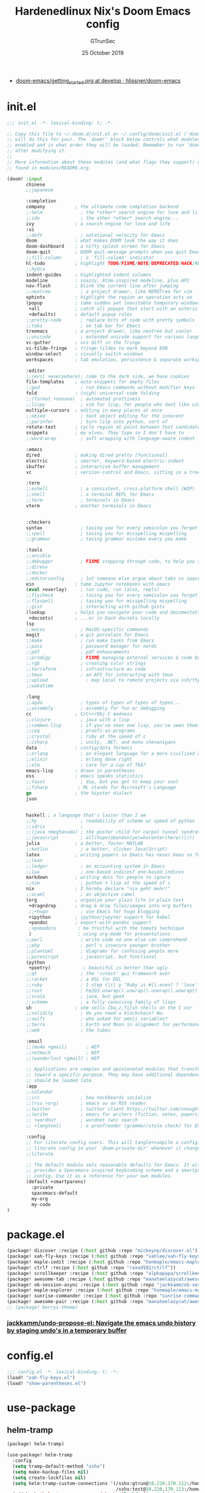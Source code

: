 #+TITLE: Hardenedlinux Nix's Doom Emacs config
#+EMAIL: gtrunsec@hardenedlinux.org
#+DATE:  25 October 2019
#+AUTHOR: GTrunSec
#+KEYWORDS: Emacs Profile Doom-Emacs
#+OPTIONS:   H:3 num:t toc:t \n:nil @:t ::t |:t ^:t -:t f:t *:t <:t pri:t
#+PROPERTY: header-args :tangle "~/.emacs.d/init.el"
- [[https://github.com/hlissner/doom-emacs/blob/develop/docs/getting_started.org][doom-emacs/getting_started.org at develop · hlissner/doom-emacs]]

* init.el
#+begin_src emacs-lisp :tangle yes
;;; init.el -*- lexical-binding: t; -*-

;; Copy this file to ~/.doom.d/init.el or ~/.config/doom/init.el ('doom install'
;; will do this for you). The `doom!' block below controls what modules are
;; enabled and in what order they will be loaded. Remember to run 'doom refresh'
;; after modifying it.
;;
;; More information about these modules (and what flags they support) can be
;; found in modules/README.org.

(doom! :input
       chinese
       ;;japanese

       :completion
       company           ; the ultimate code completion backend
       ;;helm              ; the *other* search engine for love and life
       ;;ido               ; the other *other* search engine...
       ivy               ; a search engine for love and life
       :ui
       ;;deft              ; notational velocity for Emacs
       doom              ; what makes DOOM look the way it does
       doom-dashboard    ; a nifty splash screen for Emacs
       doom-quit         ; DOOM quit-message prompts when you quit Emacs
       ;;fill-column       ; a `fill-column' indicator
       hl-todo           ; highlight TODO/FIXME/NOTE/DEPRECATED/HACK/REVIEW
       ;;hydra
       indent-guides     ; highlighted indent columns
       modeline          ; snazzy, Atom-inspired modeline, plus API
       nav-flash         ; blink the current line after jumping
       ;;neotree           ; a project drawer, like NERDTree for vim
       ophints           ; highlight the region an operation acts on
       (popup            ; tame sudden yet inevitable temporary windows
        +all             ; catch all popups that start with an asterix
        +defaults)       ; default popup rules
       ;;pretty-code       ; replace bits of code with pretty symbols
       ;;tabs              ; an tab bar for Emacs
       treemacs          ; a project drawer, like neotree but cooler
       ;;unicode           ; extended unicode support for various languages
       vc-gutter         ; vcs diff in the fringe
       vi-tilde-fringe   ; fringe tildes to mark beyond EOB
       window-select     ; visually switch windows
       workspaces        ; tab emulation, persistence & separate workspaces

       :editor
       ;;(evil +everywhere); come to the dark side, we have cookies
       file-templates    ; auto-snippets for empty files
       ;;god               ; run Emacs commands without modifier keys
       fold              ; (nigh) universal code folding
       ;;(format +onsave)  ; automated prettiness
       ;;lispy             ; vim for lisp, for people who dont like vim
       multiple-cursors  ; editing in many places at once
       ;;objed             ; text object editing for the innocent
       ;;parinfer          ; turn lisp into python, sort of
       rotate-text       ; cycle region at point between text candidates
       snippets          ; my elves. They type so I don't have to
       ;;word-wrap         ; soft wrapping with language-aware indent

       :emacs
       dired             ; making dired pretty [functional]
       electric          ; smarter, keyword-based electric-indent
       ibuffer           ; interactive buffer management
       vc                ; version-control and Emacs, sitting in a tree

       :term
       ;;eshell            ; a consistent, cross-platform shell (WIP)
       ;;shell             ; a terminal REPL for Emacs
       ;;term              ; terminals in Emacs
       vterm             ; another terminals in Emacs


       :checkers
       syntax              ; tasing you for every semicolon you forget
       ;;spell             ; tasing you for misspelling mispelling
       ;;grammar           ; tasing grammar mistake every you make

       :tools
       ;;ansible
       ;;debugger          ; FIXME stepping through code, to help you add bugs
       ;;direnv
       ;;docker
       ;;editorconfig      ; let someone else argue about tabs vs spaces
       ein               ; tame Jupyter notebooks with emacs
       (eval +overlay)     ; run code, run (also, repls)
       ;;flycheck          ; tasing you for every semicolon you forget
       ;;flyspell          ; tasing you for misspelling mispelling
       ;;gist              ; interacting with github gists
       (lookup           ; helps you navigate your code and documentation
        +docsets)        ; ...or in Dash docsets locally
       lsp
       ;;macos             ; MacOS-specific commands
       magit             ; a git porcelain for Emacs
       ;;make              ; run make tasks from Emacs
       ;;pass              ; password manager for nerds
       ;;pdf               ; pdf enhancements
       ;;prodigy           ; FIXME managing external services & code builders
       ;;rgb               ; creating color strings
       ;;terraform         ; infrastructure as code
       ;;tmux              ; an API for interacting with tmux
       ;;upload              ; map local to remote projects via ssh/ftp
       ;;wakatime

       :lang
       ;;agda              ; types of types of types of types...
       ;;assembly          ; assembly for fun or debugging
       cc                ; C/C++/Obj-C madness
       ;;clojure           ; java with a lisp
       ;;common-lisp       ; if you've seen one lisp, you've seen them all
       ;;coq               ; proofs-as-programs
       ;;crystal           ; ruby at the speed of c
       ;;csharp            ; unity, .NET, and mono shenanigans
       data              ; config/data formats
       ;;erlang            ; an elegant language for a more civilized age
       ;;elixir            ; erlang done right
       ;;elm               ; care for a cup of TEA?
       emacs-lisp        ; drown in parentheses
       ess               ; emacs speaks statistics
       ;;faust             ; dsp, but you get to keep your soul
       ;;fsharp           ; ML stands for Microsoft's Language
       go                ; the hipster dialect
       json


       haskell ; a language that's lazier than I am
       ;;hy                ; readability of scheme w/ speed of python
       ;;idris             ;
       ;;(java +meghanada) ; the poster child for carpal tunnel syndrome
       ;;javascript        ; all(hope(abandon(ye(who(enter(here))))))
       julia             ; a better, faster MATLAB
       ;;kotlin            ; a better, slicker Java(Script)
       latex             ; writing papers in Emacs has never been so fun
       ;;lean
       ;;ledger            ; an accounting system in Emacs
       ;;lua               ; one-based indices? one-based indices
       markdown          ; writing docs for people to ignore
       ;;nim               ; python + lisp at the speed of c
       nix               ; I hereby declare "nix geht mehr!"
       ;;ocaml             ; an objective camel
       (org              ; organize your plain life in plain text
        +dragndrop       ; drag & drop files/images into org buffers
        ;;+hugo            ; use Emacs for hugo blogging
        +ipython         ; ipython/jupyter support for babel
        +pandoc          ; export-with-pandoc support
        ;+pomodoro        ; be fruitful with the tomato technique
        )                 ; using org-mode for presentations
       ;;perl              ; write code no one else can comprehend
       ;;php               ; perl's insecure younger brother
       ;;plantuml          ; diagrams for confusing people more
       ;;purescript        ; javascript, but functional
       (python
        +poetry)            ; beautiful is better than ugly
       ;;qt                ; the 'cutest' gui framework ever
       ;;racket            ; a DSL for DSL
       ;;ruby              ; 1.step {|i| p "Ruby is #{i.even? ? 'love' : 'life'}"}
       ;;rust              ; Fe2O3.unwrap().unwrap().unwrap().unwrap()
       ;;scala             ; java, but good
       ;;scheme            ; a fully conniving family of lisps
       sh                ; she sells {ba,z,fi}sh shells on the C xor
       ;;solidity          ; do you need a blockchain? No.
       ;;swift             ; who asked for emoji variables?
       ;;terra             ; Earth and Moon in alignment for performance.
       ;;web               ; the tubes

       :email
       ;;(mu4e +gmail)       ; WIP
       ;;notmuch             ; WIP
       ;;(wanderlust +gmail) ; WIP

       ;; Applications are complex and opinionated modules that transform Emacs
       ;; toward a specific purpose. They may have additional dependencies and
       ;; should be loaded late.
       :app
       ;;calendar
       ;;irc               ; how neckbeards socialize
       ;;(rss +org)        ; emacs as an RSS reader
       ;;twitter           ; twitter client https://twitter.com/vnought
       ;;(write            ; emacs for writers (fiction, notes, papers, etc.)
       ;; +wordnut         ; wordnet (wn) search
       ;; +langtool)       ; a proofreader (grammar/style check) for Emacs

       :config
       ;; For literate config users. This will tangle+compile a config.org
       ;; literate config in your `doom-private-dir' whenever it changes.
       ;;literate

       ;; The default module sets reasonable defaults for Emacs. It also
       ;; provides a Spacemacs-inspired keybinding scheme and a smartparens
       ;; config. Use it as a reference for your own modules.
       (default +smartparens)
         :private
         spacemacs-default
         my-org
         my-code
)
#+end_src

* package.el
#+begin_src emacs-lisp :tangle "packages.el"
(package! discover :recipe (:host github :repo "mickeynp/discover.el"))
(package! xah-fly-keys :recipe (:host github :repo "xahlee/xah-fly-keys"))
(package! maple-iedit :recipe (:host github :repo "honmaple/emacs-maple-iedit"))
(package! ctrlf :recipe (:host github :repo "raxod502/ctrlf"))
(package! scrollkeeper :recipe (:host github :repo "alphapapa/scrollkeeper.el"))
(package! awesome-tab :recipe (:host github :repo "manateelazycat/awesome-tab"))
(package! ob-session-async :recipe (:host github :repo "jackkamm/ob-session-async"))
(package! maple-explorer :recipe (:host github :repo "honmaple/emacs-maple-explorer"))
(package! sunrise-commander :recipe (:host github :repo "sunrise-commander/sunrise-commander"))
(package! awesome-pair :recipe (:host github :repo "manateelazycat/awesome-pair"))
;; (package! berrys-theme)
#+end_src

*** [[https://github.com/jackkamm/undo-propose-el][jackkamm/undo-propose-el: Navigate the emacs undo history by staging undo's in a temporary buffer]]
* config.el
#+begin_src emacs-lisp :tangle "config.el"
;;; config.el -*- lexical-binding: t; -*-
(load! "xah-fly-keys.el")
(load! "show-parentheses.el")
#+end_src

* use-package
** helm-tramp
#+begin_src emacs-lisp :tangle "packages.el"
(package! helm-tramp)
#+end_src

#+begin_src emacs-lisp :tangle "config.el"
(use-package! helm-tramp
  :config
  (setq tramp-default-method "sshx")
  (setq make-backup-files nil)
  (setq create-lockfiles nil)
  (setq helm-tramp-custom-connections '(/sshx:gtrun@10.220.170.112:/home/gtrun
                                        /sshx:test@10.220.170.113:/home/test/))
  (add-hook 'helm-tramp-pre-command-hook '(lambda () ;;(global-aggressive-indent-mode 0)
                     (projectile-mode 0)
                     ;;(editorconfig-mode 0)
             ))
  (add-hook 'helm-tramp-quit-hook '(lambda () ;;(global-aggressive-indent-mode 1)
                  (projectile-mode 1)
                  ;;(editorconfig-mode 1)
            ))
)
#+end_src

** Pinyin
#+begin_src emacs-lisp :tangle "packages.el"
(package! pinyin-search)
#+end_src

#+begin_src emacs-lisp :tangle "config.el"
(use-package! pinyin-search)
#+end_src

** wakatime-mode
#+begin_src emacs-lisp :tangle "packages.el"
(package! wakatime-mode)
#+end_src
#+begin_src emacs-lisp :tangle "config.el"
(use-package! wakatime-mode
:hook (after-init . global-wakatime-mode))
#+end_src

** ctrlf
#+begin_src emacs-lisp :tangle "packages.el"
(package! ctrlf)
#+end_src
#+begin_src emacs-lisp :tangle "config.el"
(use-package! ctrlf
  :config
  (add-hook! 'after-init-hook #'ctrlf-mode)
)
#+end_src

** vlf
#+begin_src emacs-lisp :tangle "packages.el"
(package! vlf)
#+end_src
#+begin_src emacs-lisp :tangle "config.el"
(use-package! vlf
  :config
  (require 'vlf-setup)
  (custom-set-variables
   '(vlf-application 'dont-ask))
)
#+end_src

** maple-explorer
#+begin_src emacs-lisp :tangle "config.el"
(use-package! maple-explorer
  :commands (maple-explorer-file maple-explorer-buffer maple-explorer-imenu maple-explorer-recentf)
  :config
  (setq maple-explorer-file-display-alist '((side . left) (slot . -1)))
  (add-hook 'maple-explorer-imenu-mode-hook
            (lambda() (setq cursor-type 'box
                            cursor-in-non-selected-windows t)))
)
#+end_src

** imenu-list
#+begin_src emacs-lisp :tangle "packages.el"
(package! imenu-list)
#+end_src

#+begin_src emacs-lisp :tangle "config.el"
(use-package! imenu-list
  :config
  (setq imenu-list-auto-resize t)
  (setq imenu-list-focus-after-activation t)
  (setq imenu-list-after-jump-hook nil)
  (add-hook 'menu-list-after-jump-hook #'recenter-top-bottom)
)
#+end_src

** undo
#+begin_src emacs-lisp :tangle "packages.el"
(package! undo-fu)
(package! undo-fu-session)
#+end_src


#+begin_src emacs-lisp :tangle "config.el"
(use-package! undo-fu
  :after-call doom-switch-buffer after-find-file
  :init
  (after! undo-tree
    (global-undo-tree-mode -1))
  :config
  ;; Store more undo history to prevent loss of data
  (setq undo-limit 400000
        undo-strong-limit 3000000
        undo-outer-limit 3000000)

  (define-minor-mode undo-fu-mode
    "Enables `undo-fu' for the current session."
    :keymap (let ((map (make-sparse-keymap)))
              (define-key map [remap undo] #'undo-fu-only-undo)
              (define-key map [remap redo] #'undo-fu-only-redo)
              (define-key map (kbd "C-_")     #'undo-fu-only-undo)
              (define-key map (kbd "M-_")     #'undo-fu-only-redo)
              (define-key map (kbd "C-M-_")   #'undo-fu-only-redo-all)
              (define-key map (kbd "C-x r u") #'undo-fu-session-save)
              (define-key map (kbd "C-x r U") #'undo-fu-session-recover)
              map)
    :init-value nil
    :global t)

  (undo-fu-mode +1))


(use-package! undo-fu-session
  :hook (undo-fu-mode . global-undo-fu-session-mode)
  :preface
  (setq undo-fu-session-directory (concat doom-cache-dir "undo-fu-session/")
        undo-fu-session-incompatible-files '("/COMMIT_EDITMSG\\'" "/git-rebase-todo\\'"))

  ;; HACK We avoid `:config' here because `use-package's `:after' complicates
  ;;      the load order of a package's `:config' block and makes it impossible
  ;;      for the user to override its settings with merely `after!' (or
  ;;      `eval-after-load'). See jwiegley/use-package#829.
  (after! undo-fu-session
    ;; HACK Use the faster zstd to compress undo files instead of gzip
    (when (executable-find "zstd")
      (defadvice! doom--undo-fu-session-use-zstd-a (filename)
        :filter-return #'undo-fu-session--make-file-name
        (if undo-fu-session-compression
            (concat (file-name-sans-extension filename) ".zst")
          filename)))))


(use-package! undo-tree
  :disabled
  ;; Branching & persistent undo
  :after-call doom-switch-buffer-hook after-find-file
  :config
  (setq undo-tree-visualizer-diff t
        undo-tree-auto-save-history t
        undo-tree-enable-undo-in-region t
        ;; Increase undo-limits by a factor of ten to avoid emacs prematurely
        ;; truncating the undo history and corrupting the tree. See
        ;; https://github.com/syl20bnr/spacemacs/issues/12110
        undo-limit 800000
        undo-strong-limit 12000000
        undo-outer-limit 120000000
        undo-tree-history-directory-alist
        `(("." . ,(concat doom-cache-dir "undo-tree-hist/"))))

  ;; Compress undo-tree history files with zstd, if available. File size isn't
  ;; the (only) concern here: the file IO barrier is slow for Emacs to cross;
  ;; reading a tiny file and piping it in-memory through zstd is *slightly*
  ;; faster than Emacs reading the entire undo-tree file from the get go (on
  ;; SSDs). Whether or not that's true in practice, we still enjoy zstd's ~80%
  ;; file savings (these files add up over time and zstd is so incredibly fast).
  (when (executable-find "zstd")
    (defadvice! doom--undo-tree-make-history-save-file-name-a (file)
      :filter-return #'undo-tree-make-history-save-file-name
      (concat file ".zst")))

  ;; Strip text properties from undo-tree data to stave off bloat. File size
  ;; isn't the concern here; undo cache files bloat easily, which can cause
  ;; freezing, crashes, GC-induced stuttering or delays when opening files.
  (defadvice! doom--undo-tree-strip-text-properties-a (&rest _)
    :before #'undo-list-transfer-to-tree
    (dolist (item buffer-undo-list)
      (and (consp item)
           (stringp (car item))
           (setcar item (substring-no-properties (car item))))))

  ;; Undo-tree is too chatty about saving its history files. This doesn't
  ;; totally suppress it logging to *Messages*, it only stops it from appearing
  ;; in the echo-area.
  (advice-add #'undo-tree-save-history :around #'doom-shut-up-a)

  (global-undo-tree-mode +1))
#+end_src

* autoload
** misc
*** time
#+begin_src emacs-lisp :tangle "~/.doom.d/autoload/misc.el"
;;; ~/.doom.d/autoload/misc.el -*- lexical-binding: t; -*-
(defvar current-date-time-format "%a %b %d %H:%M:%S %Z %Y"

  "Format of date to insert with `insert-current-date-time' func
See help of `format-time-string' for possible replacements")

;;;###autoload
(defun insert-current-date-time ()
  "insert the current date and time into current buffer.
Uses `current-date-time-format' for the formatting the date/time."
       (interactive)
       ;;(insert "==========\n")
;       (insert (let () (comment-start)))
       (insert (format-time-string current-date-time-format (current-time)))
       )


(defvar current-date-time-format-inactive "[%Y-%m-%d %a %H:%M]"


  "Format of date to insert with `insert-current-date-time' func
See help of `format-time-string' for possible replacements")

;;;###autoload
(defun insert-current-date-time-inactive
 ()
  "insert the current date and time into current buffer.
Uses `current-date-time-format' for the formatting the date/time."
       (interactive)
       ;;(insert "==========\n")
;       (insert (let () (comment-start)))
       (insert (format-time-string current-date-time-format-inactive (current-time)))
       ;;(insert "\n")
       )



(defvar current-date-time-format-active "<%Y-%m-%d %a %H:%M>"


  "Format of date to insert with `insert-current-date-time' func
See help of `format-time-string' for possible replacements")

;;;###autoload
(defun insert-current-date-time-active
 ()
  "insert the current date and time into current buffer.
Uses `current-date-time-format' for the formatting the date/time."
       (interactive)
       ;;(insert "==========\n")
;       (insert (let () (comment-start)))
       (insert (format-time-string current-date-time-format-active (current-time)))
       ;;(insert "\n")
       )
#+end_src

*** default
#+begin_src emacs-lisp :tangle "~/.doom.d/autoload/+default.el"
;;; ~/.doom.d/autoload/+default.el -*- lexical-binding: t; -*-

#+end_src

* default-setting
** Global
#+begin_src emacs-lisp :tangle "config.el"
(setq user-full-name "GTrunSec"
      user-mail-address "gtrunsec@hardenedlinux.org")
(setq-default history-length 1000)
(setq create-lockfiles nil)
;; (setq browse-url-browser-function 'browse-url-Chrome)
;; https://emacs.stackexchange.com/questions/5603/how-to-quickly-copy-move-file-in-emacs-dired
(setq dired-dwim-target t)
(add-hook! 'xah-fly-command-mode-activate-hook 'xah-fly-save-buffer-if-file)
;;(add-hook! 'xah-fly-command-mode-activate-hook 'bookmark-save)
(defun gtrun/truncate-lines-hook ()
  (setq-local truncate-lines nil)
  )

(add-hook! 'text-mode-hook 'gtrun/truncate-lines-hook)

(setenv "XAPIAN_CJK_NGRAM" "1")

(setq w3m-use-tab-line nil)
#+end_src

* Completion
** Ivy/counsel
#+begin_src emacs-lisp :tangle "config.el"
  (use-package! counsel
    :hook
    (after-init . ivy-mode)
    (counsel-grep-post-action . better-jumper-set-jump)
    :diminish ivy-mode
    :config
    (setq counsel-find-file-ignore-regexp "\\(?:^[#.]\\)\\|\\(?:[#~]$\\)\\|\\(?:^Icon?\\)"
          counsel-describe-function-function #'helpful-callable
          ncounsel-describe-variable-function #'helpful-variable
          ;; Add smart-casing (-S) to default command arguments:
          counsel-rg-base-command "rg -S --no-heading --line-number --color never %s ."
          counsel-ag-base-command "ag -S --nocolor --nogroup %s"
          counsel-pt-base-command "pt -S --nocolor --nogroup -e %s"
          counsel-find-file-at-point t)
       )

     (use-package! ivy-rich
       :config
       (ivy-rich-mode 1)
       (setq ivy-format-function #'ivy-format-function-line))
     ;;[[https://github.com/gilbertw1/better-jumper][gilbertw1/better-jumper: A configurable jump list implementation for Emacs]]
#+end_src

** company
#+begin_src emacs-lisp :tangle "config.el"
(after! company
  (setq company-idle-delay 0.5
        company-minimum-prefix-length 2
        company-transformers nil)
  (setq company-show-numbers t)
  (define-key company-active-map (kbd "C-n") 'company-select-next-or-abort)
  (define-key company-active-map (kbd "C-j") 'company-select-previous-or-abort)


(defun ora-company-number ()
  "Forward to `company-complete-number'.
Unless the number is potentially part of the candidate.
In that case, insert the number."
  (interactive)
  (let* ((k (this-command-keys))
         (re (concat "^" company-prefix k)))
    (if (or (cl-find-if (lambda (s) (string-match re s))
                        company-candidates)
            (> (string-to-number k)
               (length company-candidates))
            (looking-back "[0-9]+\\.[0-9]*" (line-beginning-position)))
        (self-insert-command 1)
      (company-complete-number
       (if (equal k "0")
           10
         (string-to-number k))))))

(defun ora--company-good-prefix-p (orig-fn prefix)
  (unless (and (stringp prefix) (string-match-p "\\`[0-9]+\\'" prefix))
    (funcall orig-fn prefix)))
(advice-add 'company--good-prefix-p :around #'ora--company-good-prefix-p)

(let ((map company-active-map))
  (mapc (lambda (x) (define-key map (format "%d" x) 'ora-company-number))
        (number-sequence 0 9))
  (define-key map " " (lambda ()
                        (interactive)
                        (company-abort)
                        (self-insert-command 1)))
  (define-key map (kbd "<return>") nil))
  )
#+end_src

** company-tabnine
#+begin_src emacs-lisp :tangle "packages.el"
(package! company-tabnine)
#+end_src

#+begin_src emacs-lisp :tangle "config.el"
(use-package! company-tabnine
  :when (featurep! :completion company)
  :config
  (setq company-tabnine--disable-next-transform nil)
  (defun my-company--transform-candidates (func &rest args)
    (if (not company-tabnine--disable-next-transform)
        (apply func args)
      (setq company-tabnine--disable-next-transform nil)
      (car args)))

  (defun my-company-tabnine (func &rest args)
    (when (eq (car args) 'candidates)
      (setq company-tabnine--disable-next-transform t))
    (apply func args))

  (advice-add #'company--transform-candidates :around #'my-company--transform-candidates)
  (advice-add #'company-tabnine :around #'my-company-tabnine)
  ;; Trigger completion immediately.
  ;; (setq company-idle-delay 0)

  ;; Number the candidates (use M-1, M-2 etc to select completions).
  (setq company-show-numbers t)

  ;; Use the tab-and-go frontend.
  ;; Allows TAB to select and complete at the same time.
  (company-tng-configure-default)
  (setq company-frontends
        '(company-tng-frontend
          company-pseudo-tooltip-frontend
          company-echo-metadata-frontend))
  )

#+end_src

** company-backend
#+begin_src emacs-lisp :tangle "config.el"
 (set-company-backend! '(nix-mode)
    '(
      company-files
      :separate
      company-tabnine
      ))

(set-company-backend! '(c-mode
                        c++-mode
                        ess-mode
                        haskell-mode
                        ;;emacs-lisp-mode
                        conf-mode
                        lisp-mode
                        sh-mode
                        php-mode
                        python-mode
                        go-mode
                        ruby-mode
                        rust-mode
                        js-mode
                        css-mode
                        org-mode
                        web-mode
                        )
  '(
    company-files
    company-yasnippet
    :separate
    company-tabnine
    ))

(setq +lsp-company-backend '(company-lsp
                             company-files
                             company-yasnippet
                             :separate
                             company-tabnine
                             ))
#+end_src

** Edition
*** maple-iedit
#+begin_src emacs-lisp :tangle "config.el"
  (use-package! maple-iedit
    :commands (maple-iedit-match-all maple-iedit-match-next maple-iedit-match-previous)
    :config
    (delete-selection-mode t)
    (setq maple-iedit-ignore-case t)
    (defhydra maple/iedit ()
      ("n" maple-iedit-match-next "next")
      ("t" maple-iedit-skip-and-match-next "skip and next")
      ("T" maple-iedit-skip-and-match-previous "skip and previous")
      ("p" maple-iedit-match-previous "prev"))
    :bind (:map maple-iedit-mode-keymap
                ("C-n" . maple-iedit-match-next)
                ("C-m" . maple-iedit-match-previous)
                ("C-," . maple-iedit-skip-and-match-next)
                ("C-." . maple-iedit-skip-and-match-previous)
                )
    )
#+end_src

*** highlight
#+begin_src emacs-lisp :tangle "config.el"
(use-package! highlight-indent-guides
:config
(setq highlight-indent-guides-method 'character)
(setq highlight-indent-guides-auto-enabled nil)
(set-face-background 'highlight-indent-guides-even-face "dimgray")
(set-face-foreground 'highlight-indent-guides-character-face "dimgray")
)

#+end_src

*** parentheses
- [[https://with-emacs.com/posts/ui-hacks/show-matching-lines-when-parentheses-go-off-screen/][with-emacs · Show matching lines when parentheses go off-screen]]s


- [[https://www.reddit.com/r/emacs/comments/bqyx6h/withemacs_show_matching_lines_when_parentheses_go/][(with-emacs · Show matching lines when parentheses go off-screen : emacs]]


#+begin_src emacs-lisp :tangle "show-parentheses.el"
;;; -*- lexical-binding: t; -*-
;; we will call `blink-matching-open` ourselves...

(remove-hook 'post-self-insert-hook
             #'blink-paren-post-self-insert-function)
;; this still needs to be set for `blink-matching-open` to work
(setq blink-matching-paren 'show)

(let ((ov nil)) ; keep track of the overlay
  (advice-add
   #'show-paren-function
   :after
    (defun show-paren--off-screen+ (&rest _args)
      "Display matching line for off-screen paren."
      (when (overlayp ov)
        (delete-overlay ov))
      ;; check if it's appropriate to show match info,
      ;; see `blink-paren-post-self-insert-function'
      (when (and (overlay-buffer show-paren--overlay)
                 (not (or cursor-in-echo-area
                          executing-kbd-macro
                          noninteractive
                          (minibufferp)
                          this-command))
                 (and (not (bobp))
                      (memq (char-syntax (char-before)) '(?\) ?\$)))
                 (= 1 (logand 1 (- (point)
                                   (save-excursion
                                     (forward-char -1)
                                     (skip-syntax-backward "/\\")
                                     (point))))))
        ;; rebind `minibuffer-message' called by
        ;; `blink-matching-open' to handle the overlay display
        (cl-letf (((symbol-function #'minibuffer-message)
                   (lambda (msg &rest args)
                     (let ((msg (apply #'format-message msg args)))
                       (setq ov (display-line-overlay+
                                 (window-start) msg ))))))
          (blink-matching-open))))))

(defun display-line-overlay+ (pos str &optional face)
  "Display line at POS as STR with FACE.

FACE defaults to inheriting from default and highlight."
  (let ((ol (save-excursion
              (goto-char pos)
              (make-overlay (line-beginning-position)
                            (line-end-position)))))
    (overlay-put ol 'display str)
    (overlay-put ol 'face
                 (or face '(:inherit default :inherit highlight)))
    ol))

(setq show-paren-style 'paren
      show-paren-delay 0.03
      show-paren-highlight-openparen t
      show-paren-when-point-inside-paren nil
      show-paren-when-point-in-periphery t)
(show-paren-mode 1)
#+end_src

*** awesome-pair
#+begin_src emacs-lisp :tangle "config.el"
(use-package! awesome-pair)
#+end_src

*** hungry-delete

#+begin_src emacs-lisp :tangle "packages.el"
(package! hungry-delete)
#+end_src

#+begin_src emacs-lisp :tangle "config.el"
(use-package! hungry-delete
  :config
  (add-hook! 'after-init-hook #'global-hungry-delete-mode)
)
#+end_src

** Bookmark
#+begin_src emacs-lisp :tangle "packages.el"
(package! bm)
#+end_src

#+begin_src emacs-lisp :tangle "config.el"
  (use-package! bm
    :demand t
    :init
    (setq bm-restore-repository-on-load t)
    :config

    (bind-keys
     :map bm-show-mode-map
     ("j" . next-line)
     ("k" . previous-line))

    (setq bm-cycle-all-buffers t
          bm-highlight-style 'bm-highlight-only-fringe
          bm-repository-size 1000)
    (setq-default bm-buffer-persistence t)

    (defun adq/bm-save ()
      "Save bookmarks to persistent repository."
      (interactive)
      (bm-buffer-save-all)
      (bm-repository-save))

    (advice-add 'bm-bookmark-add
                :after (lambda (&rest args)
                         (adq/bm-save)))
    (advice-add 'bm-bookmark-remove
                :after (lambda (&rest args)
                         (adq/bm-save)))
    (add-hook 'after-init-hook #'bm-repository-load)
    (add-hook 'find-file-hooks #'bm-buffer-restore)
    (add-hook 'after-rever-hook #'bm-buffer-restore)
    (add-hook 'kill-buffer-hook #'bm-buffer-save)
    (add-hook 'after-save-hook #'bm-buffer-save)
    (add-hook 'kill-emacs-hook
              (lambda ()
                (bm-buffer-save-all)
                (bm-repository-save)))

    (defun adq/bm-list-all-bookmarks ()
      "Generate a list of all bookmarks from all files."
      (let ((bookmarks '()))
        (cl-loop for entry in bm-repository
                 when (and (listp entry) (f-readable-p (car entry)))
                 do
                 (with-temp-buffer
                   (insert-file-contents-literally (car entry))
                   (cl-letf (((symbol-function 'bm-bookmark-add)
                              (lambda (&optional annotation time temporary)
                                (!cons (list (car entry)
                                             (point)
                                             (line-number-at-pos)
                                             (string-trim (thing-at-point 'line t)))
                                       bookmarks)))
                             ((symbol-function 'message)
                              (lambda (&rest _))))
                     (bm-buffer-restore-2 (cdr entry)))))
        bookmarks))

      (defun adq/helm-bm-all-format-bookmark (bookmark)
        "Format bookmark for display."
        (let ((file (f-filename (car bookmark)))
              (line (caddr bookmark))
              (contents (cadddr bookmark)))
          (cons
           (format "%s:%s: %s"
                   (propertize file 'face compilation-info-face)
                   (propertize (format "%d" line) 'face compilation-line-face)
                   contents)
           bookmark)))

      (defvar adq/helm-bm-all-source
        (helm-build-sync-source "Helm All Bookmarks"
          :candidates
          (lambda ()
            (mapcar #'adq/helm-bm-all-format-bookmark
                    (adq/bm-list-all-bookmarks)))
          :action
          '(("Switch to buffer" .
             (lambda (bookmark)
               (find-file (car bookmark))
               (goto-char (cadr bookmark))))))
        "Helm source with all the bookmarks.")

      (defun adq/helm-bm-list-all ()
        "List all bookmarks usin Helm."
        (interactive)
        (helm :sources 'adq/helm-bm-all-source
              :buffer "*helm bm all*"))

    (defhydra adq/hydra-bm nil
      "
  Bookmarks
  ^^^^------------------------------------------------
  _m_: Toggle      _l_: Bookmarks from Buffers
  _n_: Next        _a_: Bookmarks form All Files
  _p_: Previous    _L_: List
  "
      ("m" bm-toggle)
      ("n" bm-next)
      ("p" bm-previous)
      ("a" adq/helm-bm-list-all :exit t)
      ("l" helm-bm :exit t)
      ("L" bm-show-all :exit t))
    (bind-key "C-c m" #'adq/hydra-bm/body))
#+end_src

** scroll
#+begin_src emacs-lisp :tangle "config.el"
;; (use-package! fast-scroll
;; :config
;; (setq fast-scroll-throttle 0.5)
;; (add-hook 'fast-scroll-start-hook (lambda () (flycheck-mode -1)))
;; (add-hook 'fast-scroll-end-hook (lambda () (flycheck-mode 1)))
;; (fast-scroll-config)
;; (fast-scroll-mode 1)
;; )
(use-package! scrollkeeper)
(global-set-key [remap scroll-up-command] #'scrollkeeper-contents-up)
(global-set-key [remap scroll-down-command] #'scrollkeeper-contents-down)
#+end_src

** templating
#+begin_src emacs-lisp :tangle "packages.el"
(package! yatemplate)
#+end_src

#+begin_src emacs-lisp :tangle "config.el"
(use-package! yatemplate
  :after yasnippet
  :config
  ;; Define template directory
  (setq yatemplate-dir (concat doom-private-dir "modules/templates"))
  ;; Coupling with auto-insert
  (setq auto-insert-alist nil)
  (yatemplate-fill-alist)
  (add-hook 'find-file-hook 'auto-insert)
  )
#+end_src

* org-mode
** Packages
#+begin_src emacs-lisp :tangle  "./modules/private/my-org/packages.el"
(package! company-english-helper :recipe (:host github :repo "manateelazycat/company-english-helper"))
(package! org-books :recipe (:host github :repo "lepisma/org-books"))
(package! notdeft :recipe (:host github :repo "hasu/notdeft"))
(package! emacs-powerthesaurus :recipe (:host github :repo "SavchenkoValeriy/emacs-powerthesaurus"))
(package! org-spacer.el :recipe (:host github :repo "dustinlacewell/org-spacer.el"))
(package! org-treeusage :recipe (:host github :repo "mtekman/org-treeusage.el"))
(package! org-superstar)
(package! org-roam-server)
#+end_src

** config Use-package
#+begin_src emacs-lisp :tangle "./modules/private/my-org/config.el"
(load! "setting")
;;(setq org-bullets-bullet-list '("☰" "☷" "☵" "☲"  "☳" "☴"  "☶"  "☱" ))
(use-package! company-english-helper)
(use-package! ob-session-async)
(use-package! ob-async)
(use-package! org-books
  :config
  (setq org-books-file "~/Documents/org-notes/GTD/my-books.org")
  )
(use-package! org-roam)
(use-package! org-superstar
  :config
  (add-hook 'org-mode-hook (lambda () (org-superstar-mode 1)))
)
;;(use-package emacs-powerthesaurus)
#+end_src

** org-setting
#+begin_src emacs-lisp :tangle "./modules/private/my-org/config.el"
(setq org-clock-into-drawer t)
(add-hook! 'org-mode-hook 'auto-revert-mode)
;; (setq-hook! 'org-mode-hook fill-column 80)
;; (setq-hook! 'org-mode-hook org-superstar-mode 1)
(setq org-directory "~/Documents/org-notes")
(setq org-log-into-drawer t)
(setq org-agenda-start-day "-1d")
(setq org-agenda-span 2)
(setq org-time-clocksum-format '(:hours "%d" :require-hours t :minutes ":%02d" :require-minutes t))
(setq org-archive-location (concat "%s_archive_" (format-time-string "%Y" (current-time)) "::"))
;; Removes clocked tasks with 0:00 duration
(setq org-clock-out-remove-zero-time-clocks t)
;; Change task state to STARTED when clocking in
(setq org-clock-in-switch-to-state "⚔ INPROCESS")
(setq org-src-fontify-natively t
      org-src-preserve-indentation t
      org-src-tab-acts-natively t
      org-src-window-setup 'current-window)
(setq org-agenda-time-leading-zero t)
(setq org-download-timestamp "%Y%m%d_%H%M%S")
;;Markdown
(eval-after-load "org"
  '(require 'ox-md nil t))

;;https://orgmode.org/worg/org-contrib/babel/examples/fontify-src-code-blocks.html
#+end_src

** org-starter
#+begin_src emacs-lisp :tangle "./modules/private/my-org/packages.el"
(package! org-starter)
#+end_src

#+begin_src emacs-lisp :tangle "./modules/private/my-org/config.el"
(use-package! org-starter
  :custom
  ;; Enable external configuration files loaded from org-starter-path
  (org-starter-load-config-files t)
  :config
  (org-starter-def "~/.config/nixpkgs/agenda"
                   :files
                   ("gtd.org"                      :agenda t :key "g" :refile (:maxlevel . 5))
                   ("notes.org"                    :agenda t :key "n" :refile (:maxlevel .5 ))
                   ("service.org"                  :agenda t :key "s" :refile (:maxlevel .5 ))
                   ("zeek.org"                     :agenda t :key "z" :refile (:maxlevel .5 ))
                   )
  (org-starter-def "~/.config/nixpkgs/dotfiles/doom/"
                   :files
                   ("init.org" :key "i" :refile (:maxlevel . 5))
                   ;;("nix.org" :key "x" :refile (:maxlevel . 5))
                   )
  (org-starter-def "~/.config/nixpkgs"
                   :files
                   ("README.org")
                   )

  (defhydra nsm/hydra-org-starter nil
      "
  Org-starter-files
  ^^^^------------------------------------------------
 _i_: init.org    _g_: gtd.org  _n_: notes.org
 _s_: service.org    _z_: zeek.org
  "
      ("i" org-starter-find-file:init)
      ("g" org-starter-find-file:gtd)
      ("n" org-starter-find-file:notes)
      ("s" org-starter-find-file:service)
      ("z" org-starter-find-file:zeek)
)
:commands org-starter-load-all-files-in-path
:hook
(after-init . org-starter-load-all-files-in-path)
 :bind
 (
  ("C-c e" . org-starter-select-file))
 ;; "C-c e" . org-starter-refile-by-key))
 )
#+end_src



** super-agenda
#+begin_src emacs-lisp :tangle "./modules/private/my-org/packages.el"
(package! org-super-agenda)
#+end_src

#+begin_src emacs-lisp :tangle "./modules/private/my-org/config.el"
(use-package! org-super-agenda
  :config
  (add-hook! 'after-init-hook 'org-super-agenda-mode)
  (require 'org-habit)
  (setq
   org-agenda-skip-scheduled-if-done t
   org-agenda-skip-deadline-if-done t
   org-agenda-include-deadlines t
   org-agenda-include-diary nil
   org-agenda-block-separator nil
   org-agenda-compact-blocks t
   org-agenda-start-with-log-mode t)
  )
#+end_src
** agenda-custom-setting
#+begin_src emacs-lisp :tangle "./modules/private/my-org/config.el"
(require 'org-super-agenda)
(setq org-agenda-custom-commands
      '(("z" "Hardenedlinux NixOps Agenda"
         ((agenda "" ((org-agenda-span 2)
                      (org-agenda-start-day "-1d")
                      (org-super-agenda-groups
                       '((:name "Today List"
                                :time-grid t
                                :date today
                                :todo "⚔ INPROCESS"
                                :scheduled today
                                :order 1)))))
          (alltodo "" ((org-agenda-overriding-header "")
                       (org-super-agenda-groups
                        '((:name "Next to do"
                                 :priority>= "B"
                                 :order 2)
                          (:name "Important"
                                 :todo "✰ Important"
                                 :order 6)
                          (:name "Due Today"
                                 :deadline today
                                 :order 3)
                          (:name "Due Soon"
                                 :deadline future
                                 :order 8)
                          (:name "Overdue"
                                 :deadline past
                                 :order 20)
                          (:name "Issues"
                                 :tag "Issue"
                                 :order 12)
                          (:name "Projects"
                                 :tag "Project"
                                 :order 14)
                          (:name "Emacs"
                                 :tag "Emacs"
                                 :order 13)
                          (:name "Research"
                                 :tag "Research"
                                 :order 15)
                          (:name "To read"
                                 :tag ("BOOK" "READ")
                                 :order 30)
                          (:name "Waiting"
                                 :todo "⚑ WAITING"
                                 :order 18)
                          (:name "trivial"
                                 :priority<= "C"
                                 :todo ("SOMEDAY")
                                 :order 90)
                          (:discard (:tag ("Chore" "Routine" "Daily")))))))))

        ("b" . "BOOK")

        ("bb" "Search tags in todo, note, and archives"
         search "+{:book\\|books:}")

        ("bd" "BOOK TODO List"
         search "+{^\\*+\\s-+\\(⚔ INPROCESS\\|☞ TODO\\|⚑ WAITING\\)\\s-} +{:book\\|books:}")

        ("d" "ALL DONE OF TASKS"
         search "+{^\\*+\\s-+\\(✔ DONE\\|✘ CANCELED\\)\\s-}")

        ("i" "ALL INPROCESS OF TASKS"
         search "+{^\\*+\\s-+\\(⚔ INPROCESS\\)\\s-}")

        ))
#+end_src

** Org-babel
#+begin_src emacs-lisp :tangle "./modules/private/my-org/config.el"
(defun my-org-confirm-babel-evaluate (lang _body)
  "Return t if LANG is in whitelist."
  (not (or (string= lang "ditaa")
           (string= lang "dot")
           (string= lang "R")
           (string= lang "julia")
           (string= lang "C++")
           (string= lang "C")
           (string= lang "ein-R")
           (string= lang "python")
           (string= lang "ein-julia")
           (string= lang "ein-python")
           (string= lang "plantuml"))))

(setq org-confirm-babel-evaluate 'my-org-confirm-babel-evaluate)

(setq org-babel-C++-compiler 'g++-9)
(setq org-babel-C-compiler 'gcc-9)
#+end_src

** org publish 
#+begin_src emacs-lisp :tangle "./modules/private/my-org/setting.el"
  (setq org-publish-project-alist
        '(("nsm"
           :base-directory "~/.config/nixpkgs/agenda/gtd.org"
           :with-author "GTrunSec"
           :publishing-function org-html-publish-to-html
           :publishing-directory "~/.config/nixpkgs/agenda/"
           :exclude "README.org"
           )
          ))
#+end_src

** org-crypt
#+begin_src emacs-lisp :tangle "./modules/private/my-org/config.el"
;; 當被加密的部份要存入硬碟時，自動加密回去
  ;; 設定要加密的 tag 標籤為 secret
  (setq org-crypt-tag-matcher "secret")

  ;; 避免 secret 這個 tag 被子項目繼承 造成重複加密
  ;; (但是子項目還是會被加密喔)
  (setq org-tags-exclude-from-inheritance (quote ("secret")))

  ;; 用於加密的 GPG 金鑰
  ;; 可以設定任何 ID 或是設成 nil 來使用對稱式加密 (symmetric encryption)
  (setq org-crypt-key nil)
#+end_src

#+RESULTS:
** org-notdeft
- [[https://jingsi.space/post/2017/04/05/organizing-a-complex-directory-for-emacs-org-mode-and-deft/#configuring-deft][Organizing a Complex Directory for Emacs Org Mode and Deft]]


- [[https://tero.hasu.is/notdeft/#org7b25462][NotDeft | Tero Hasu]]


- [[https://github.com/EFLS/zetteldeft][EFLS/zetteldeft: A Zettelkasten system! Or rather, some functions on top of the emacs deft package.]]

#+begin_src emacs-lisp :tangle "./modules/private/my-org/packages.el"
(package! notdeft)
#+end_src

#+begin_src emacs-lisp :tangle "./modules/private/my-org/config.el"
(use-package! notdeft
  :config
  (setq notdeft-extension "org")
  ;;(setq notdeft-secondary-extensions '("md" "org" "scrbl"))
  (setq notdeft-directories '("~/Documents/org-notes/post/myself"
                              "~/Documents/org-notes/post/life-thing"
                              "~/Documents/org-notes/post/traveling"
                              "~/Documents/org-notes/post/agenda"
                              "~/Documents/org-notes/post/game"
                              "~/Dropbox/project/my-learning-list"
                              "~/Documents/org-notes/GTD"
                              "~/Documents/org-notes/art"
                              ))

  :bind (:map notdeft-mode-map
          ("C-q" . notdeft-quit)
          ("C-r" . notdeft-refresh)
          )
  )
#+end_src

- build


cd ~/.emacs.d/.local/straight/repos/notdeft/xapian
make

** org-protocal
- [[https://github.com/alphapapa/org-protocol-capture-html][alphapapa/org-protocol-capture-html: Capture HTML from the browser selection into Emacs as org-mode content]]


** org-roam

*** org-roam

#+begin_src emacs-lisp :tangle "./modules/private/my-org/config.el"
(use-package! org-roam
  :config
  (setq org-roam-directory "~/.config/nixpkgs/agenda")
)
#+end_src

*** org-roam-server
#+begin_src emacs-lisp :tangle "./modules/private/my-org/config.el"
(use-package! org-roam-server
  :config
  (setq org-roam-server-host "192.168.217.10"
        org-roam-server-port 8305
        org-roam-server-export-inline-images t
        org-roam-server-authenticate nil
        org-roam-server-network-poll t
        org-roam-server-network-arrows nil
        org-roam-server-network-label-truncate t
        org-roam-server-network-label-truncate-length 60
        org-roam-server-network-label-wrap-length 20))
#+end_src

** ob-mermaid

#+begin_src emacs-lisp :tangle  "./modules/private/my-org/packages.el" 
(package! ob-mermaid)
#+end_src

#+begin_src emacs-lisp :tangle  "./modules/private/my-org/config.el"
(use-package! ob-mermaid
  :config
  (setq ob-mermaid-cli-path "~/.nix-profile/bin/mmdc")
  )
#+end_src

** org-spacer :edit:
- [[https://github.com/dustinlacewell/org-spacer.el][dustinlacewell/org-spacer.el: Enforce the number of blank lines between elements in an org-mode document]]


#+begin_src emacs-lisp :tangle "./modules/private/my-org/config.el"
(use-package! org-spacer
  :config
  ;; (add-hook 'org-mode-hook
  ;;           (lambda () (add-hook 'before-save-hook
  ;;                                'org-spacer-enforce nil 'make-it-local)))
  )
#+end_src

** org-density.el :summary:statistic:
- [[https://github.com/mtekman/org-density.el][mtekman/org-density.el: Examine the density of org headings]]


#+begin_src emacs-lisp :tangle "./modules/private/my-org/config.el"
(use-package! org-treeusage
  :config
  (define-key org-mode-map (kbd "C-c d") 'org-treeusage-mode)
  )

#+end_src

** org-super-links
- [[https://github.com/toshism/org-super-links][toshism/org-super-links: Package to create links with auto backlinks]]


#+begin_src emacs-lisp :tangle  "./modules/private/my-org/packages.el"
(package! org-super-links :recipe (:local-repo "~/.myscript/org-super-links"))
#+end_src

#+begin_src emacs-lisp :tangle "./modules/private/my-org/config.el"
(use-package! org-super-links)
#+end_src
* major mode for coding
** packages
#+begin_src emacs-lisp :tangle "./modules/private/my-code/packages.el"
(package! lsp-julia :recipe (:host github :repo "non-Jedi/lsp-julia"))
(package! nox :recipe (:host github :repo "manateelazycat/nox"))
#+end_src

** lsp
#+begin_src emacs-lisp :tangle "./modules/private/my-code/packages.el"
(unpin! lsp-mode)
#+end_src

#+begin_src emacs-lisp :tangle "./modules/private/my-code/config.el"
(use-package! lsp-mode
  :config
  (add-to-list 'lsp-language-id-configuration '(nix-mode . "nix"))
  (lsp-register-client
   (make-lsp-client :new-connection (lsp-stdio-connection '("rnix-lsp"))
                    :major-modes '(nix-mode)
                    :server-id 'nix))
 ;; Support LSP in Org Babel with header argument `:file'.
  ;; https://github.com/emacs-lsp/lsp-mode/issues/377
  (defvar org-babel-lsp-explicit-lang-list
    '("java")
    "Org Mode Babel languages which need explicitly specify header argument :file.")
  (cl-defmacro lsp-org-babel-enbale (lang)
    "Support LANG in org source code block."
    ;; (cl-check-type lang symbolp)
    (let* ((edit-pre (intern (format "org-babel-edit-prep:%s" lang)))
           (intern-pre (intern (format "lsp--%s" (symbol-name edit-pre)))))
      `(progn
         (defun ,intern-pre (info)
           (let ((lsp-file (or (->> info caddr (alist-get :file))
                               buffer-file-name
                               (unless (member ,lang org-babel-lsp-explicit-lang-list)
                                 (concat (org-babel-temp-file (format "lsp-%s-" ,lang))
                                         (cdr (assoc ,lang org-babel-tangle-lang-exts)))))))
             (setq-local buffer-file-name lsp-file)
             (setq-local lsp-buffer-uri (lsp--path-to-uri lsp-file))
             (lsp)))
         (if (fboundp ',edit-pre)
             (advice-add ',edit-pre :after ',intern-pre)
           (progn
             (defun ,edit-pre (info)
               (,intern-pre info))
             (put ',edit-pre 'function-documentation
                  (format "Add LSP info to Org source block dedicated buffer (%s)."
                          (upcase ,lang))))))))

  (defvar org-babel-lsp-lang-list
    '("shell"
      "python"
      "ein"
      ;; "ruby"
      "js" "css"
      "haskell"
      ;; "C" "C++"

      "rust" "go" "java"))

  (dolist (lang org-babel-lsp-lang-list)
    (eval `(lsp-org-babel-enbale ,lang))))
#+end_src

** haskell
#+begin_src emacs-lisp :tangle "./modules/private/my-code/packages.el"
(package! lsp-haskell)
#+end_src

#+begin_src emacs-lisp :tangle "./modules/private/my-code/config.el"
(use-package! lsp-haskell
  :config
  (setq lsp-haskell-process-path-hie "ghcide")
  (setq lsp-haskell-process-args-hie '())
  (add-hook 'haskell-mode-hook #'lsp)
)
#+end_src

** ccls
#+begin_src emacs-lisp :tangle "./modules/private/my-code/packages.el"
(package! ccls)
#+end_src

#+begin_src emacs-lisp :tangle "./modules/private/my-code/config.el"
(use-package! ccls
  :hook ((c-mode c++-mode objc-mode cuda-mode) .
         (lambda () (require 'ccls) (lsp)))
  )


#+end_src

** Poly
#+begin_src emacs-lisp :tangle "./modules/private/my-code/packages.el"
(package! polymode)
(package! poly-markdown)
#+end_src


#+begin_src emacs-lisp :tangle "./modules/private/my-code/config.el"
(use-package! polymode)
(use-package! poly-markdown
  :config
  (add-to-list 'auto-mode-alist '("\\.Rmd" . poly-markdown-mode))
  )
#+end_src

** julia
*** [[https://github.com/gcv/julia-snail][julia-snail: An Emacs development environment for Julia]]
*** lsp-julia
#+begin_src emacs-lisp :tangle "./modules/private/my-code/packages.el"
(package! lsp-julia)
#+end_src

#+begin_src emacs-lisp :tangle "./modules/private/my-code/config.el"
(use-package! lsp-julia
  :config
  (add-hook 'julia-mode-hook #'lsp)
  (setq lsp-julia-default-environment "~/.julia/environments/v1.3")
  (setq lsp-folding-range-limit 100)
  (setq lsp-julia-package-dir nil)
)
#+end_src

** python
#+begin_src emacs-lisp :tangle "./modules/private/my-code/config.el"
(setq flycheck-python-pylint-executable "pylint")
#+end_src

* Visual
** Buffer
*** Parenthesis

#+begin_src emacs-lisp :tangle "config.el"
(use-package! rainbow-delimiters
  :config
  (custom-set-faces
   '(rainbow-delimiters-mismatched-face ((t (:foreground "white" :background "red" :weight bold))))
   '(rainbow-delimiters-unmatched-face ((t (:foreground "white" :background "red" :weight bold))))

   ;; show parents (in case of rainbow failing !)
   '(show-paren-match ((t (:foreground "white" :background "green" :weight bold))))
   '(show-paren-mismatch ((t (:foreground "white" :background "red" :weight bold)))))
  (add-hook 'prog-mode-hook #'rainbow-delimiters-mode)
;; highlight brackets
  )

#+end_src

*** eysbrowse
#+begin_src emacs-lisp :tangle "packages.el"
(package! eyebrowse)
#+end_src

#+begin_src emacs-lisp :tangle "config.el"
(use-package! eyebrowse
  :config
  (progn
    (define-key eyebrowse-mode-map (kbd "M-1") 'eyebrowse-switch-to-window-config-1)
    (define-key eyebrowse-mode-map (kbd "M-2") 'eyebrowse-switch-to-window-config-2)
    (define-key eyebrowse-mode-map (kbd "M-3") 'eyebrowse-switch-to-window-config-3)
    (define-key eyebrowse-mode-map (kbd "M-4") 'eyebrowse-switch-to-window-config-4)
    (define-key eyebrowse-mode-map (kbd "M-5") 'eyebrowse-switch-to-window-config-5)
    (eyebrowse-mode t)
    (setq eyebrowse-new-workspace t)))
    #+end_src

** window
*** awesome-tab
#+begin_src emacs-lisp :tangle "config.el"
(use-package! awesome-tab
  :config
  (awesome-tab-mode t)
  (setq awesome-tab-style 'slant)
  ;; winum users can use `winum-select-window-by-number' directly.
  (defun my-select-window-by-number (win-id)
    "Use `ace-window' to select the window by using window index.
WIN-ID : Window index."
    (let ((wnd (nth (- win-id 1) (aw-window-list))))
      (if wnd
          (aw-switch-to-window wnd)
        (message "No such window."))))

  (defun my-select-window ()
    (interactive)
    (let* ((event last-input-event)
           (key (make-vector 1 event))
           (key-desc (key-description key)))
      (my-select-window-by-number
       (string-to-number (car (nreverse (split-string key-desc "-")))))))

  (when (not (display-graphic-p))
    (setq frame-background-mode 'dark))
  (defun awesome-tab-buffer-groups ()
    "`awesome-tab-buffer-groups' control buffers' group rules.

Group awesome-tab with mode if buffer is derived from `eshell-mode' `emacs-lisp-mode' `dired-mode' `org-mode' `magit-mode'.
All buffer name start with * will group to \"Emacs\".
Other buffer group by `awesome-tab-get-group-name' with project name."
    (list
     (cond
      ((or (string-equal "*" (substring (buffer-name) 0 1))
           (memq major-mode '(magit-process-mode
                              magit-status-mode
                              magit-diff-mode
                              magit-log-mode
                              magit-file-mode
                              magit-blob-mode
                              magit-blame-mode
                              )))
       "Emacs")
      ((derived-mode-p 'eshell-mode)
       "EShell")
      ((derived-mode-p 'emacs-lisp-mode)
       "Elisp")
      ((derived-mode-p 'dired-mode)
       "Dired")
      ((memq major-mode '(org-mode org-agenda-mode diary-mode))
       "OrgMode")
      (t
       (awesome-tab-get-group-name (current-buffer))))))



  (defhydra awesome-fast-switch (:hint nil)
    "
 ^^^^Fast Move             ^^^^Tab                    ^^Search            ^^Misc
-^^^^--------------------+-^^^^---------------------+-^^----------------+-^^---------------------------
   ^_k_^   prev group    | _C-a_^^     select first | _b_ search buffer | _C-k_   kill buffer
 _h_   _l_  switch tab   | _C-e_^^     select last  | _g_ search group  | _C-S-k_ kill others in group
   ^_j_^   next group    | _C-j_^^     ace jump     | ^^                | ^^
 ^^0 ~ 9^^ select window | _C-h_/_C-l_ move current | ^^                | ^^
-^^^^--------------------+-^^^^---------------------+-^^----------------+-^^---------------------------
"
    ("h" awesome-tab-backward-tab)
    ("j" awesome-tab-forward-group)
    ("k" awesome-tab-backward-group)
    ("l" awesome-tab-forward-tab)
    ("0" my-select-window)
    ("1" my-select-window)
    ("2" my-select-window)
    ("3" my-select-window)
    ("4" my-select-window)
    ("5" my-select-window)
    ("6" my-select-window)
    ("7" my-select-window)
    ("8" my-select-window)
    ("9" my-select-window)
    ("C-a" awesome-tab-select-beg-tab)
    ("C-e" awesome-tab-select-end-tab)
    ("C-j" awesome-tab-ace-jump)
    ("C-h" awesome-tab-move-current-tab-to-left)
    ("C-l" awesome-tab-move-current-tab-to-right)
    ("b" ivy-switch-buffer)
    ("g" awesome-tab-counsel-switch-group)
    ("C-k" kill-current-buffer)
    ("C-S-k" awesome-tab-kill-other-buffers-in-current-group)
    ("q" nil "quit"))
  )
;; (setq awesome-tab-style "bar")
;; (setq awesome-tab-set-icons t)
;; (setq awesome-tab-set-bar t)
;; (setq awesome-tab-set-bar 'over)
;; (setq awesome-tab-set-modified-marker t)
;; (setq awesome-tab-set-close-button nil)
;; (setq awesome-tab-modified-marker "*")
(global-set-key (kbd "C-c j") 'awesome-tab-forward-tab)
(global-set-key (kbd "C-c k") 'awesome-tab-backward-tab)
(global-set-key (kbd "C-c o") 'awesome-tab-switch-group)
#+end_src

*** Dimming Unused Windows
#+begin_src emacs-lisp :tangle "packages.el"
(package! dimmer)
#+end_src

#+begin_src emacs-lisp :tangle "config.el"
(use-package! dimmer
  :config (dimmer-mode))
#+end_src

*** beacon
#+begin_src emacs-lisp :tangle "packages.el"
(package! beacon)
#+end_src

#+begin_src emacs-lisp :tangle "config.el"
(use-package! beacon
  :diminish
  :config (setq beacon-color "#666600")
  :hook   ((org-mode text-mode) . beacon-mode))
#+end_src

*** Flashing when something goes wrong —no blinking
#+begin_src emacs-lisp :tangle "config.el"
(setq visible-bell 1)
#+end_src

*** golden-ratio
#+begin_src emacs-lisp :tangle "packages.el"
(package! golden-ratio)
#+end_src

#+begin_src emacs-lisp :tangle "config.el"
(use-package! golden-ratio
  :disabled
  :diminish golden-ratio-mode
  :init (golden-ratio-mode 1))
#+end_src

** theme
*** [[https://github.com/vbuzin/berrys-theme][vbuzin/berrys-theme: A light, clean and elegant Emacs theme]]
#+begin_src emacs-lisp :tangle yes
;; (use-package! berrys-theme
;;   :config
;;   (load-theme 'berrys t)

;;   :config ;; for good measure and clarity
;;   (setq-default cursor-type '(bar . 2))
;;   (setq-default line-spacing 2))
#+end_src

** grip-mode
- [[https://github.com/seagle0128/grip-mode][seagle0128/grip-mode: Instant Github-flavored Markdown/Org preview using grip]]

* chinese
** pinyinlib
#+begin_src emacs-lisp :tangle "config.el"
(use-package! pinyinlib
  :config
  (defun re-builder-extended-pattern (str)
    (let* ((len (length str)))
      (cond
       ;; do nothing
       ((<= (length str) 0))

       ;; If the first charater of input in ivy is ":",
       ;; remaining input is converted into Chinese pinyin regex.
       ((string= (substring str 0 1) ":")
        (setq str (pinyinlib-build-regexp-string (substring str 1 len) t)))

       ;; If the first charater of input in ivy is "/",
       ;; remaining input is converted to pattrn to search camel case word
       ((string= (substring str 0 1) "/")
        (let* ((rlt "")
               (i 0)
               (subs (substring str 1 len))
               c)
          (when (> len 2)
            (setq subs (upcase subs))
            (while (< i (length subs))
              (setq c (elt subs i))
              (setq rlt (concat rlt (cond
                                     ((and (< c ?a) (> c ?z) (< c ?A) (> c ?Z))
                                      (format "%c" c))
                                     (t
                                      (concat (if (= i 0) (format "[%c%c]" (+ c 32) c)
                                                (format "%c" c))
                                              "[a-z]+")))))
              (setq i (1+ i))))
          (setq str rlt))))
      (ivy--regex-plus str)))


  (eval-after-load 'ivy
    '(progn
       ;; better performance on everything (especially windows), ivy-0.10.0 required
       ;; @see https://github.com/abo-abo/swiper/issues/1218
       (setq ivy-dynamic-exhibit-delay-ms 250)

       ;; Press C-p and Enter to select current input as candidate
       ;; https://oremacs.com/2017/11/30/ivy-0.10.0/
       (setq ivy-use-selectable-prompt t)

       (setq ivy-re-builders-alist
             '((t . re-builder-extended-pattern)))
       ;; set actions when running C-x b
       ;; replace "frame" with window to open in new window
       (ivy-set-actions
        'ivy-switch-buffer-by-pinyin
        '(("j" switch-to-buffer-other-frame "other frame")
          ("k" kill-buffer "kill")
          ("r" ivy--rename-buffer-action "rename")))))
  (with-eval-after-load "swiper-isearch"
    (setq ivy-re-builders-alist
          '((t . re-builder-extended-pattern)
            (t . ivy-prescient-re-builder))))
  )
#+end_src

* minor mode and major mode
** [[https://github.com/rnkn/binder][rnkn/binder: Emacs global minor mode facilitating multi-file writing projects]]
** [[https://github.com/jerrypnz/major-mode-hydra.el][jerrypnz/major-mode-hydra.el: Spacemacs-esque major mode leader key powered by Hydra]]
* Writing
** grammarly
#+begin_src emacs-lisp :tangle "packages.el"
;;(package! flycheck-grammarly :recipe (:host github :repo "jcs-elpa/flycheck-grammarly"))
#+end_src

#+begin_src emacs-lisp :tangle "config.el"
;;(use-package! flycheck-grammarly)
#+end_src

** [[https://github.com/arnm/ob-mermaid][arnm/ob-mermaid: Generate mermaid diagrams within Emacs org-mode babel]]
* load & unload
** disbale-package
#+begin_src emacs-lisp :tangle "packages.el"
(disable-packages! pyim)
(disable-packages! company-go)
(disable-packages! lsp-python-ms)
#+end_src

* set face
#+begin_src emacs-lisp :tangle "config.el"
;; (custom-set-faces
;;   '(awesome-tab-close-selected((t ( :foreground "DarkGray"))))
;;   )

(set-popup-rule! "^\\*Ilist"
  :side 'right :size 35 :quit nil :select nil :ttl 0)

(after! maple-explorer-imenu
(set-popup-rule! "^\\*maple-explorer-imenu"
  :side 'right :size 35 :quit nil :select nil :ttl 0)
)
#+end_src

* Linux only
#+begin_src emacs-lisp :tangle "config.el"
(load! "./modules/my-linux.el")
#+end_src

** Linux
#+begin_src emacs-lisp :tangle "packages.el"
(package! grab-x-link)
#+end_src
#+begin_src emacs-lisp :tangle "config.el"
(use-package! my-linux
  :load-path "./modules"
  :if (eq system-type 'gnu/linux)
  :config
  (add-hook! 'emacs-startup-hook 'doom-modeline-mode)
  (setq-default cursor-type 'box)
  (blink-cursor-mode -1)
  (set-cursor-color "IndianRed3")
  (setq bm-repository-file (f-join doom-private-dir "etc/bm-linux-data"))
  (setq bookmark-default-file
        (concat doom-private-dir "etc/bookmark-linux-default.el"))

  (bookmark-load bookmark-default-file t)

  (when (not window-system)
    (xterm-mouse-mode 1)
    )
  ;;(setq org-crypt-key "24945FE0DBD04F4C045025F96F92B3E8F942D425")


  (set-face-attribute
   'default nil
   :font (font-spec :name "-PfEd-Fantasque Sans Mono-bold-italic-normal-*-*-*-*-*-m-0-iso10646-1"
                    :weight 'normal
                    :slant 'normal
                    :size 12.0))

  (when (display-graphic-p)
    (dolist (charset '(kana han cjk-misc bopomofo))
      (set-fontset-font (frame-parameter nil 'font) charset
                        (font-spec :family "Weibei SC" :size 55)))
    )

  (define-key org-mode-map (kbd "C-c l") 'grab-x-link)

  ;; (setq notdeft-xapian-program "/home/gtrun/src/notdeft/xapian/notdeft-xapian")

  (add-hook 'ob-async-pre-execute-src-block-hook
            '(lambda ()
               (setq inferior-julia-program-name "~/.nix-profile/bin/julia")))
  )

(use-package! grab-x-link
  :if (eq system-type 'gnu/linux)
  )
#+end_src

#+begin_src emacs-lisp :tangle "./modules/my-linux.el"
(provide 'my-linux)
#+end_src

